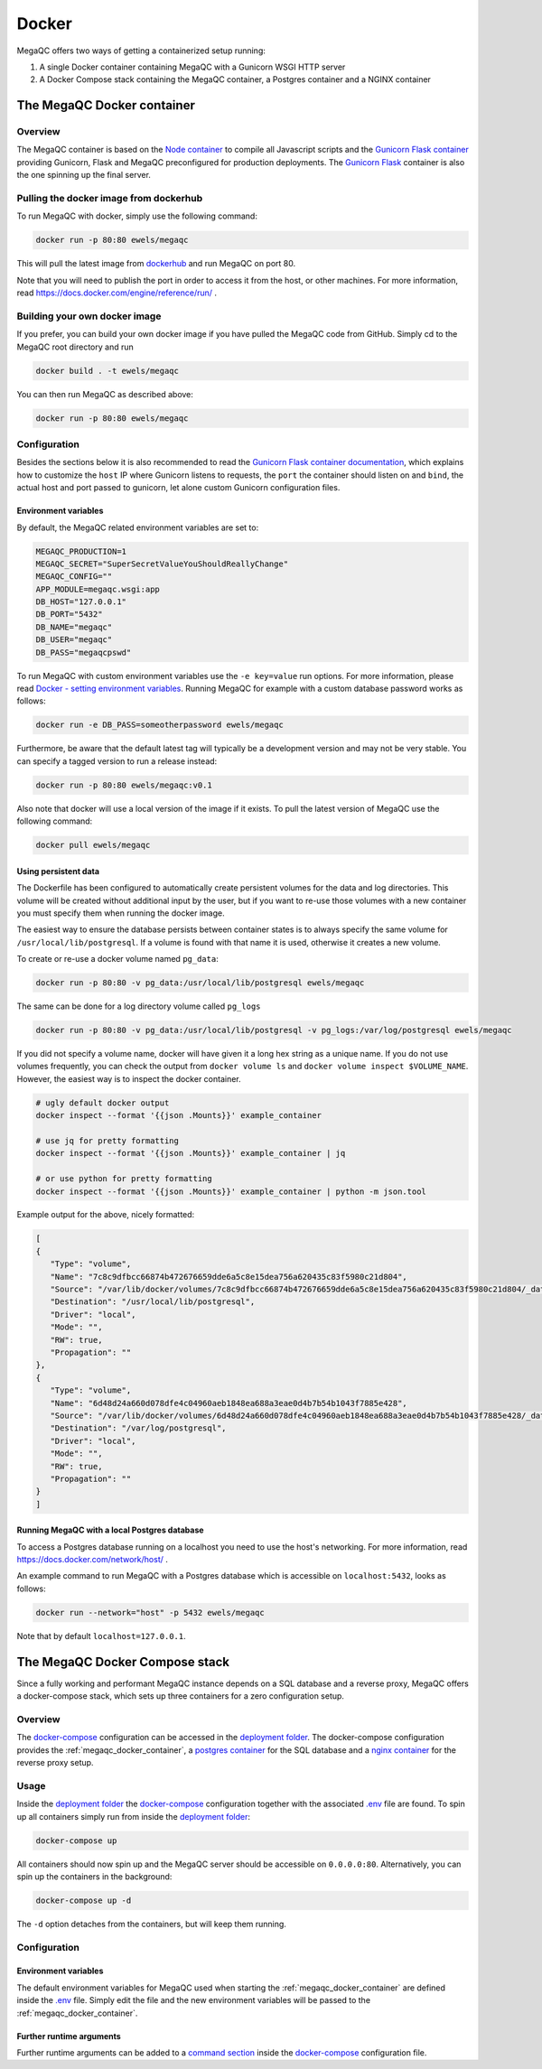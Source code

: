 Docker
======

MegaQC offers two ways of getting a containerized setup running:

1. A single Docker container containing MegaQC with a Gunicorn WSGI HTTP server
2. A Docker Compose stack containing the MegaQC container, a Postgres container and a NGINX container

.. _megaqc_docker_container:

The MegaQC Docker container
--------------------------------

Overview
~~~~~~~~~~

The MegaQC container is based on the `Node container <https://hub.docker.com/_/node>`_ 
to compile all Javascript scripts and the `Gunicorn Flask container <https://hub.docker.com/r/tiangolo/meinheld-gunicorn-flask/dockerfile>`_
providing Gunicorn, Flask and MegaQC preconfigured for production deployments.
The `Gunicorn Flask <https://hub.docker.com/r/tiangolo/meinheld-gunicorn-flask/dockerfile>`_ container 
is also the one spinning up the final server.

Pulling the docker image from dockerhub
~~~~~~~~~~~~~~~~~~~~~~~~~~~~~~~~~~~~~~~~~~~~~~

To run MegaQC with docker, simply use the following command:

.. code:: bash

   docker run -p 80:80 ewels/megaqc

This will pull the latest image from `dockerhub`_ and run MegaQC on port 80.

Note that you will need to publish the port in order to access it from
the host, or other machines. For more information, read https://docs.docker.com/engine/reference/run/ .

Building your own docker image
~~~~~~~~~~~~~~~~~~~~~~~~~~~~~~~~~~~

If you prefer, you can build your own docker image if you have pulled the
MegaQC code from GitHub. Simply cd to the MegaQC root directory and run

.. code:: bash

   docker build . -t ewels/megaqc

You can then run MegaQC as described above:

.. code:: bash

   docker run -p 80:80 ewels/megaqc

Configuration
~~~~~~~~~~~~~~~

Besides the sections below it is also recommended to read the 
`Gunicorn Flask container documentation <https://github.com/tiangolo/meinheld-gunicorn-flask-docker>`_,
which explains how to customize the ``host`` IP where Gunicorn listens
to requests, the ``port`` the container should listen on and ``bind``, the actual 
host and port passed to gunicorn, let alone custom Gunicorn configuration files.

Environment variables
^^^^^^^^^^^^^^^^^^^^^^^^^^

By default, the MegaQC related environment variables are set to:

.. code-block::

   MEGAQC_PRODUCTION=1
   MEGAQC_SECRET="SuperSecretValueYouShouldReallyChange"
   MEGAQC_CONFIG=""
   APP_MODULE=megaqc.wsgi:app
   DB_HOST="127.0.0.1"
   DB_PORT="5432"
   DB_NAME="megaqc"
   DB_USER="megaqc"
   DB_PASS="megaqcpswd"

To run MegaQC with custom environment variables use the ``-e key=value`` run options.
For more information, please read
`Docker - setting environment variables <https://docs.docker.com/engine/reference/commandline/run/#set-environment-variables--e---env---env-file>`_.
Running MegaQC for example with a custom database password works as follows:

.. code-block:: bash

   docker run -e DB_PASS=someotherpassword ewels/megaqc

Furthermore, be aware that the default latest tag will typically be a development version
and may not be very stable. You can specify a tagged version to run a release instead:

.. code:: bash

   docker run -p 80:80 ewels/megaqc:v0.1

Also note that docker will use a local version of the image if it
exists. To pull the latest version of MegaQC use the following command:

.. code:: bash

   docker pull ewels/megaqc

Using persistent data
^^^^^^^^^^^^^^^^^^^^^^^^^^^^^

The Dockerfile has been configured to automatically create persistent
volumes for the data and log directories. This volume will be created
without additional input by the user, but if you want to re-use those
volumes with a new container you must specify them when running the
docker image.

The easiest way to ensure the database persists between container states
is to always specify the same volume for ``/usr/local/lib/postgresql``.
If a volume is found with that name it is used, otherwise it creates a
new volume.

To create or re-use a docker volume named ``pg_data``:

.. code:: bash

   docker run -p 80:80 -v pg_data:/usr/local/lib/postgresql ewels/megaqc

The same can be done for a log directory volume called ``pg_logs``

.. code:: bash

   docker run -p 80:80 -v pg_data:/usr/local/lib/postgresql -v pg_logs:/var/log/postgresql ewels/megaqc

If you did not specify a volume name, docker will have given it a long
hex string as a unique name. If you do not use volumes frequently, you
can check the output from ``docker volume ls`` and
``docker volume inspect $VOLUME_NAME``. However, the easiest way is to
inspect the docker container.

.. code:: bash

   # ugly default docker output
   docker inspect --format '{{json .Mounts}}' example_container

   # use jq for pretty formatting
   docker inspect --format '{{json .Mounts}}' example_container | jq

   # or use python for pretty formatting
   docker inspect --format '{{json .Mounts}}' example_container | python -m json.tool

Example output for the above, nicely formatted:

.. code:: json

   [
   {
      "Type": "volume",
      "Name": "7c8c9dfbcc66874b472676659dde6a5c8e15dea756a620435c83f5980c21d804",
      "Source": "/var/lib/docker/volumes/7c8c9dfbcc66874b472676659dde6a5c8e15dea756a620435c83f5980c21d804/_data",
      "Destination": "/usr/local/lib/postgresql",
      "Driver": "local",
      "Mode": "",
      "RW": true,
      "Propagation": ""
   },
   {
      "Type": "volume",
      "Name": "6d48d24a660d078dfe4c04960aeb1848ea688a3eae0d4b7b54b1043f7885e428",
      "Source": "/var/lib/docker/volumes/6d48d24a660d078dfe4c04960aeb1848ea688a3eae0d4b7b54b1043f7885e428/_data",
      "Destination": "/var/log/postgresql",
      "Driver": "local",
      "Mode": "",
      "RW": true,
      "Propagation": ""
   }
   ]

Running MegaQC with a local Postgres database
^^^^^^^^^^^^^^^^^^^^^^^^^^^^^^^^^^^^^^^^^^^^^^^^^^^

To access a Postgres database running on a localhost you need to use
the host's networking. For more information, read
https://docs.docker.com/network/host/ .

An example command to run MegaQC with a Postgres database which is accessible
on ``localhost:5432``, looks as follows:

.. code:: bash

   docker run --network="host" -p 5432 ewels/megaqc

Note that by default ``localhost=127.0.0.1``.

.. _docker_compose_stack:

The MegaQC Docker Compose stack
------------------------------------

Since a fully working and performant MegaQC instance depends on a SQL database
and a reverse proxy, MegaQC offers a docker-compose stack, which sets up three
containers for a zero configuration setup.

Overview
~~~~~~~~~~~

The `docker-compose`_ configuration can be accessed in the `deployment folder`_.
The docker-compose configuration provides the :ref:`megaqc_docker_container`,
a `postgres container <https://hub.docker.com/_/postgres>`_ for the SQL database 
and a `nginx container <https://hub.docker.com/_/nginx>`_ for the reverse proxy setup.

Usage
~~~~~~~~

Inside the `deployment folder`_ the `docker-compose`_ configuration
together with the associated `.env <https://github.com/ewels/MegaQC/blob/master/deployment/.env>`_ file 
are found. To spin up all containers simply run from inside the `deployment folder <https://github.com/ewels/MegaQC/blob/master/deployment>`_:

.. code:: bash

   docker-compose up

All containers should now spin up and the MegaQC server should be accessible on ``0.0.0.0:80``.
Alternatively, you can spin up the containers in the background:

.. code:: bash

   docker-compose up -d

The ``-d`` option detaches from the containers, but will keep them running.

Configuration
~~~~~~~~~~~~~~~~

Environment variables
^^^^^^^^^^^^^^^^^^^^^^^^^^

The default environment variables for MegaQC used when starting the :ref:`megaqc_docker_container`
are defined inside the `.env <https://github.com/ewels/MegaQC/blob/master/deployment/.env>`_ file.
Simply edit the file and the new environment variables will be passed to the :ref:`megaqc_docker_container`.

Further runtime arguments
^^^^^^^^^^^^^^^^^^^^^^^^^^^

Further runtime arguments can be added to a 
`command section <https://docs.docker.com/compose/compose-file/#command>`_
inside the `docker-compose`_ configuration file.

.. _deployment_folder: https://github.com/ewels/MegaQC/blob/master/deployment
.. _docker-compose: https://github.com/ewels/MegaQC/blob/master/deployment/docker-compose.yml
.. _dockerhub: https://hub.docker.com/r/ewels/megaqc/
